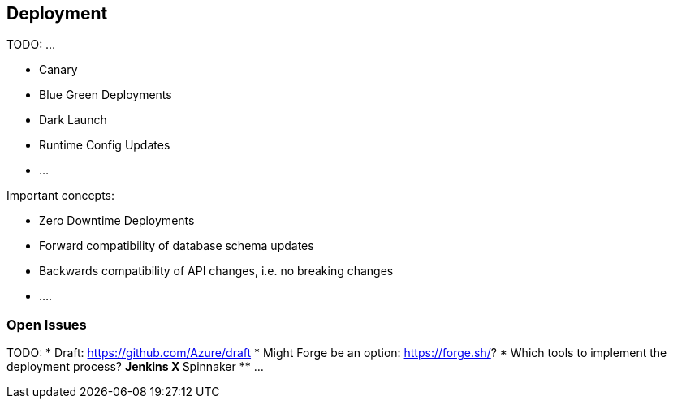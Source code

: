 == Deployment ==

TODO: ...

* Canary
* Blue Green Deployments
* Dark Launch
* Runtime Config Updates
* ...

Important concepts:

* Zero Downtime Deployments
* Forward compatibility of database schema updates
* Backwards compatibility of API changes, i.e. no breaking changes
* ....

=== Open Issues
TODO:
* Draft: https://github.com/Azure/draft
* Might Forge be an option: https://forge.sh/?
* Which tools to implement the deployment process?
** Jenkins X
** Spinnaker
** ...
